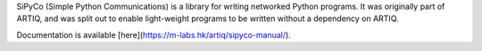 SiPyCo (Simple Python Communications) is a library for writing networked Python programs. It was originally part of ARTIQ, and was split out to enable light-weight programs to be written without a dependency on ARTIQ.

Documentation is available [here](https://m-labs.hk/artiq/sipyco-manual/).

